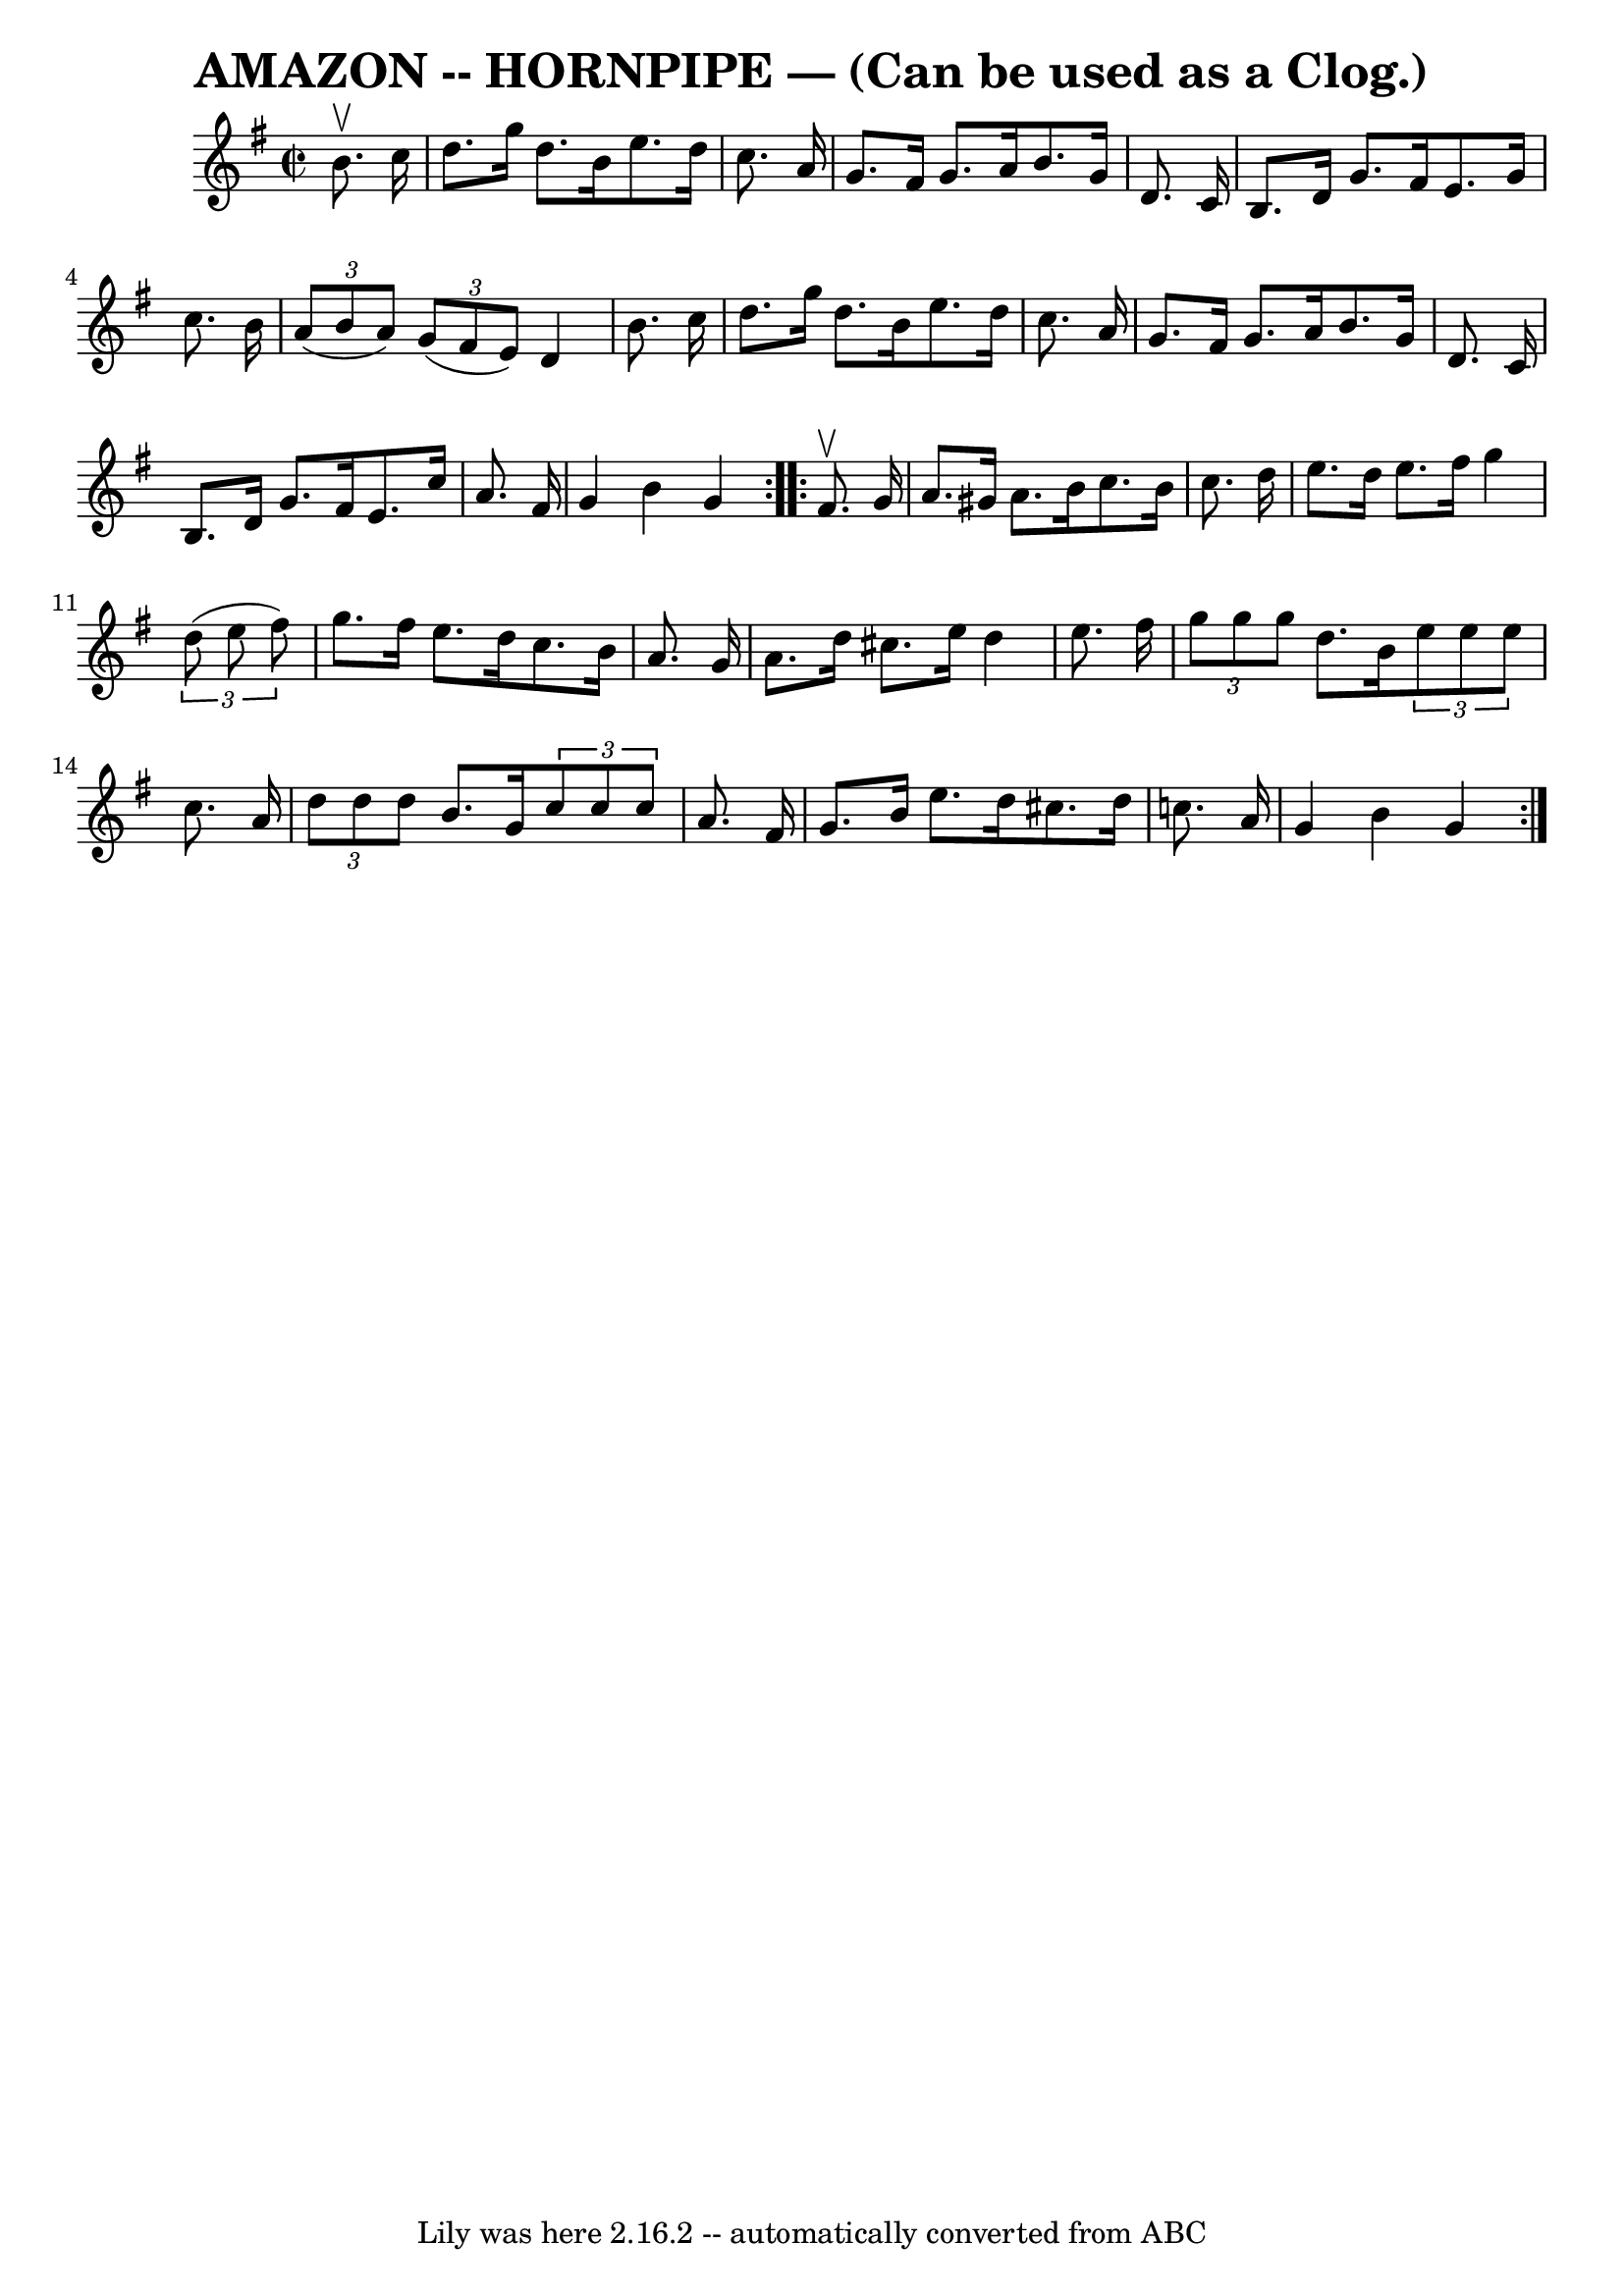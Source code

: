 \version "2.7.40"
\header {
	book = "Ryan's Mammoth Collection of Fiddle Tunes"
	crossRefNumber = "1"
	footnotes = ""
	tagline = "Lily was here 2.16.2 -- automatically converted from ABC"
	title = "AMAZON -- HORNPIPE — (Can be used as a Clog.)"
}
voicedefault =  {
\set Score.defaultBarType = "empty"

\repeat volta 2 {
\override Staff.TimeSignature #'style = #'C
 \time 2/2 \key g \major   b'8. ^\upbow   c''16        \bar "|"   d''8.    
g''16    d''8.    b'16    e''8.    d''16    c''8.    a'16    \bar "|"   g'8.    
fis'16    g'8.    a'16    b'8.    g'16    d'8.    c'16    \bar "|"   b8.    
d'16    g'8.    fis'16    e'8.    g'16    c''8.    b'16    \bar "|"   
\times 2/3 {   a'8 (   b'8    a'8  -) }   \times 2/3 {   g'8 (   fis'8    e'8  
-) }   d'4    b'8.    c''16    \bar "|"     \bar "|"   d''8.    g''16    d''8.  
  b'16    e''8.    d''16    c''8.    a'16    \bar "|"   g'8.    fis'16    g'8.  
  a'16    b'8.    g'16    d'8.    c'16    \bar "|"   b8.    d'16    g'8.    
fis'16    e'8.    c''16    a'8.    fis'16    \bar "|"   g'4    b'4    g'4    }  
   \repeat volta 2 {   fis'8. ^\upbow   g'16        \bar "|"   a'8.    gis'16   
 a'8.    b'16    c''8.    b'16    c''8.    d''16    \bar "|"   e''8.    d''16   
 e''8.    fis''16    g''4    \times 2/3 {   d''8 (   e''8    fis''8  -) }   
\bar "|"   g''8.    fis''16    e''8.    d''16    c''8.    b'16    a'8.    g'16  
  \bar "|"   a'8.    d''16    cis''8.    e''16    d''4    e''8.    fis''16    
\bar "|"     \bar "|"   \times 2/3 {   g''8    g''8    g''8  }   d''8.    b'16  
  \times 2/3 {   e''8    e''8    e''8  }   c''8.    a'16    \bar "|"   
\times 2/3 {   d''8    d''8    d''8  }   b'8.    g'16    \times 2/3 {   c''8    
c''8    c''8  }   a'8.    fis'16    \bar "|"   g'8.    b'16    e''8.    d''16   
 cis''8.    d''16    c''!8.    a'16    \bar "|"   g'4    b'4    g'4    }   
}

\score{
    <<

	\context Staff="default"
	{
	    \voicedefault 
	}

    >>
	\layout {
	}
	\midi {}
}
